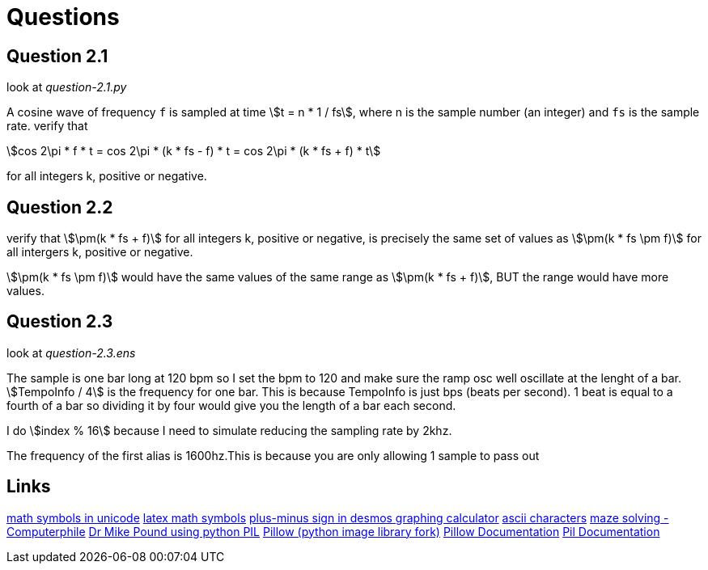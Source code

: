 = Questions
// use `asciidoctor readme.adoc` to make an html file
:stem:

== Question 2.1

look at _question-2.1.py_

A cosine wave of frequency `f` is sampled at time stem:[t = n * 1 / fs], where n
is the sample number (an integer) and `fs` is the sample rate. verify that

[stem]
++++
cos 2\pi * f * t = cos 2\pi * (k * fs - f) * t = cos 2\pi * (k * fs + f) * t
++++

for all integers k, positive or negative.

== Question 2.2

verify that stem:[\pm(k * fs + f)] for all integers k, positive or negative, is
precisely the same set of values as stem:[\pm(k * fs \pm f)] for all intergers
k, positive or negative.

stem:[\pm(k * fs \pm f)] would have the same values of the same range as
stem:[\pm(k * fs + f)], BUT the range would have more values.


== Question 2.3

look at _question-2.3.ens_

The sample is one bar long at 120 bpm so I set the bpm to 120 and make sure the
ramp osc well oscillate at the lenght of a bar. stem:[TempoInfo / 4] is the
frequency for one bar. This is because TempoInfo is just bps (beats per second).
1 beat is equal to a fourth of a bar so dividing it by four would give you the
length of a bar each second.

I do stem:[index % 16] because I need to simulate reducing the sampling rate by
2khz.

The frequency of the first alias is 1600hz.This is because you are only allowing
1 sample to pass out 


== Links
https://en.wikipedia.org/wiki/Mathematical_operators_and_symbols_in_Unicode[math symbols in unicode]
https://en.wikipedia.org/wiki/List_of_mathematical_symbols_by_subject[latex math symbols]
https://www.desmos.com/calculator/n7eobfzvbx[plus-minus sign in desmos graphing calculator]
https://theasciicode.com.ar/extended-ascii-code/plus-minus-sign-ascii-code-241.html[ascii characters]
https://www.youtube.com/watch?v=rop0W4QDOUI[maze solving - Computerphile]
https://github.com/mikepound/mazesolving/blob/master/solve.py[Dr Mike Pound using python PIL]
https://pypi.org/project/Pillow/[Pillow (python image library fork)]
https://pillow.readthedocs.io/en/stable/[Pillow Documentation]
https://pil.readthedocs.io/en/latest/overview.html[Pil Documentation]
